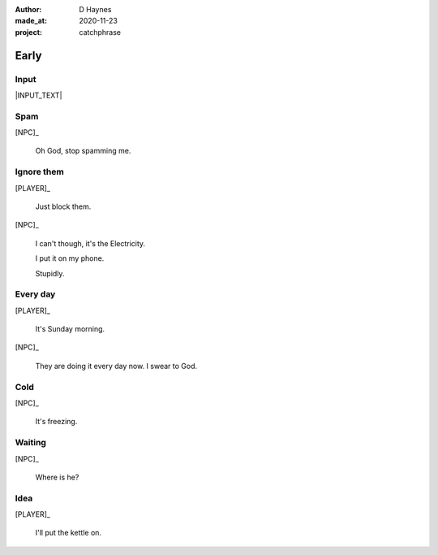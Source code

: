 .. .. |VERSION| property:: tea_and_sympathy.app.version

:author:    D Haynes
:made_at:   2020-11-23
:project:   catchphrase

.. :version:   |VERSION|

.. entity:: PLAYER
   :types:  tas.types.Character
   :states: tas.tea.Acting.active

.. entity:: NPC
   :types:  tas.types.Character
   :states: tas.tea.Acting.passive

.. entity:: KETTLE
   :types:  tas.tea.Space
   :states: tas.tea.Location.HOB
            20

.. entity:: HOB
   :types:  tas.tea.Feature
   :states: tas.tea.Location.HOB
            tas.tea.Acting.passive

.. entity:: DRAMA
   :types:  turberfield.catchphrase.drama.Drama

.. .. entity:: SETTINGS
   :types:  turberfield.catchphrase.types.Settings


Early
=====

Input
-----

|INPUT_TEXT|

.. |INPUT_TEXT| property:: DRAMA.input_text

Spam
----

.. condition:: DRAMA.turns 0
.. condition:: DRAMA.turns 3
.. condition:: DRAMA.turns 5

[NPC]_

    Oh God, stop spamming me.

Ignore them
-----------

.. condition:: DRAMA.turns 3
.. condition:: DRAMA.turns 5

[PLAYER]_

    Just block them.

[NPC]_

    I can't though, it's the Electricity.

    I put it on my phone.

    Stupidly.

Every day
---------

.. condition:: DRAMA.turns 5

[PLAYER]_

    It's Sunday morning.

[NPC]_

    They are doing it every day now. I swear to God.

.. .. property:: DRAMA.prompt Say:

Cold
----

.. condition:: DRAMA.turns 1

[NPC]_

    It's freezing.

Waiting
-------

.. condition:: DRAMA.turns 2

[NPC]_

    Where is he?

Idea
----

.. condition:: DRAMA.turns 2
.. condition:: DRAMA.turns 4

[PLAYER]_

    I'll put the kettle on.


.. |NPC_NAME| property:: NPC.name
.. |PLAYER_NAME| property:: PLAYER.name
